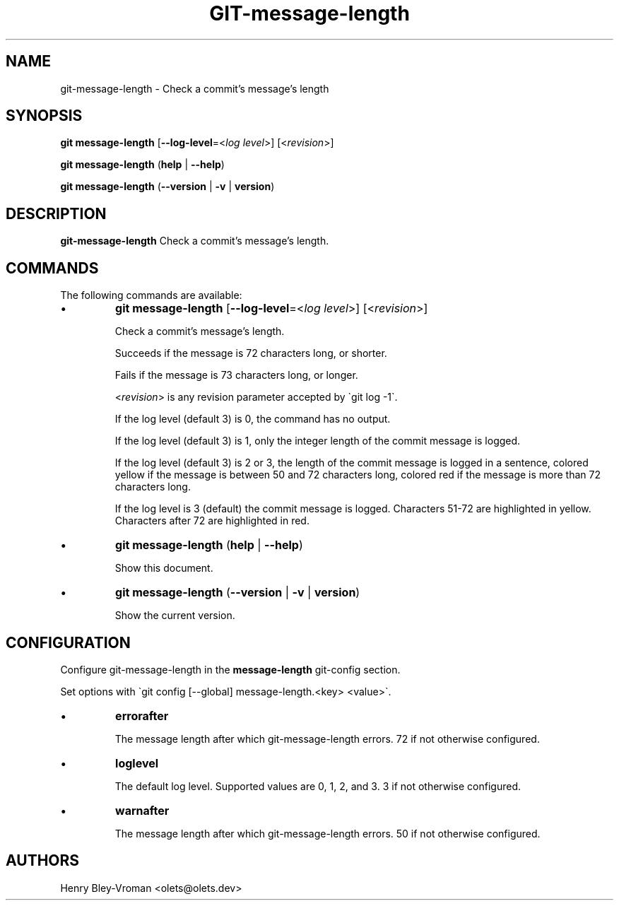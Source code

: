 .TH "GIT-message-length" 1 "September 25 2024" "git-message-length 1.1.1" "User Commands"
.SH NAME
git-message-length \- Check a commit's message's length
.SH SYNOPSIS

\fBgit message-length\fR [\fB\-\-log-level\fR=\<\fIlog level\fR\>] [\<\fIrevision\fR\>]

\fBgit message-length\fR (\fBhelp\fR | \fB--help\fR)

\fBgit message-length\fR (\fB--version\fR | \fB-v\fR | \fBversion\fR)

.SH DESCRIPTION
\fBgit-message-length\fR Check a commit's message's length.

.SH COMMANDS
The following commands are available:

.IP \(bu
\fBgit message-length\fR [\fB\-\-log-level\fR=\<\fIlog level\fR\>] [\<\fIrevision\fR\>]

Check a commit's message's length.

Succeeds if the message is 72 characters long, or shorter.

Fails if the message is 73 characters long, or longer.

\<\fIrevision\fR\> is any revision parameter accepted by \`git log -1\`.

If the log level (default 3) is 0, the command has no output.

If the log level (default 3) is 1, only the integer length of the commit
message is logged.

If the log level (default 3) is 2 or 3, the length of the commit message is
logged in a sentence, colored yellow if the message is between 50 and 72
characters long, colored red if the message is more than 72 characters long.

If the log level is 3 (default) the commit message is logged. Characters 51-72
are highlighted in yellow. Characters after 72 are highlighted in red.

.IP \(bu
\fBgit message-length\fR (\fBhelp\fR | \fB--help\fR)

Show this document.

.IP \(bu
\fBgit message-length\fR (\fB--version\fR | \fB-v\fR | \fBversion\fR)

Show the current version.

.SH CONFIGURATION

Configure git-message-length in the \fBmessage-length\fR git-config
section.

Set options with \`git config [--global] message-length.<key> <value>\`.

.IP \(bu
\fBerrorafter\fR

The message length after which git-message-length errors.
72 if not otherwise configured.

.IP \(bu
\fBloglevel\fR

The default log level. Supported values are 0, 1, 2, and 3.
3 if not otherwise configured.

.IP \(bu
\fBwarnafter\fR

The message length after which git-message-length errors.
50 if not otherwise configured.

.SH AUTHORS

Henry Bley\-Vroman <olets@olets.dev>
